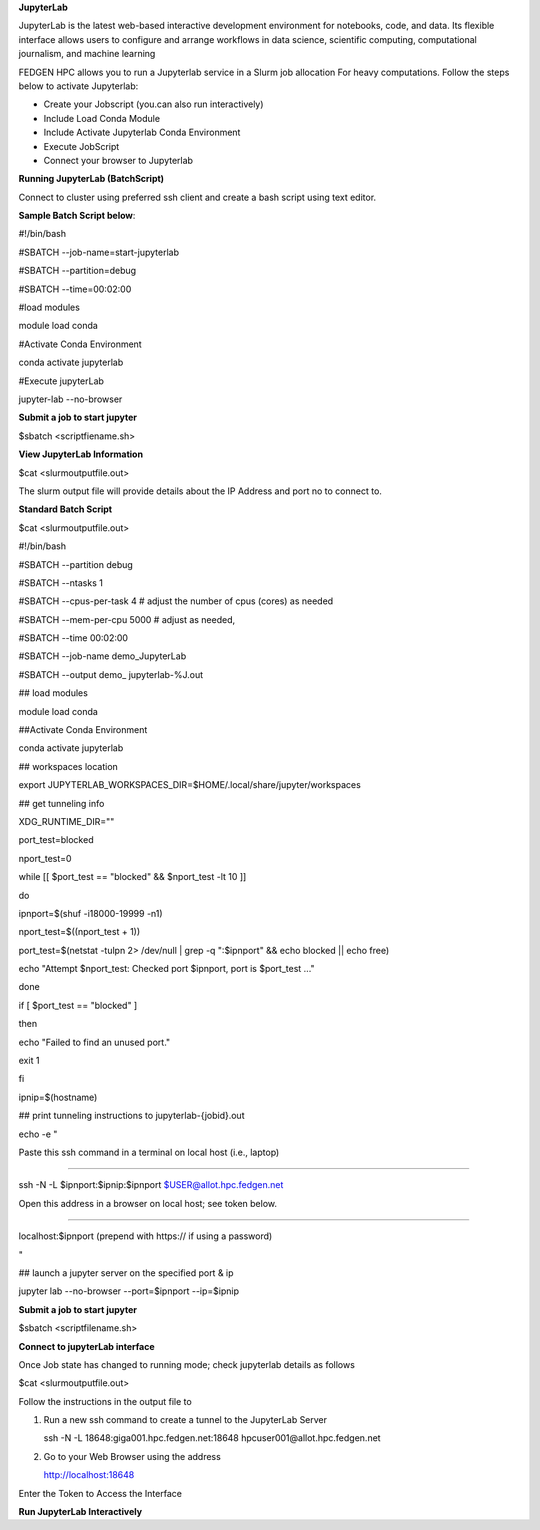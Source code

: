 **JupyterLab**

JupyterLab is the latest web-based interactive development environment
for notebooks, code, and data. Its flexible interface allows users to
configure and arrange workflows in data science, scientific computing,
computational journalism, and machine learning

FEDGEN HPC allows you to run a Jupyterlab service in a Slurm job
allocation For heavy computations. Follow the steps below to activate
Jupyterlab:

- Create your Jobscript (you.can also run interactively)

- Include Load Conda Module

- Include Activate Jupyterlab Conda Environment

- Execute JobScript

- Connect your browser to Jupyterlab

**Running JupyterLab (BatchScript)**

Connect to cluster using preferred ssh client and create a bash script
using text editor.

**Sample Batch Script below**:

#!/bin/bash

#SBATCH --job-name=start-jupyterlab

#SBATCH --partition=debug

#SBATCH --time=00:02:00

#load modules

module load conda

#Activate Conda Environment

conda activate jupyterlab

#Execute jupyterLab

jupyter-lab --no-browser

**Submit a job to start jupyter**

$sbatch <scriptfiename.sh>

**View JupyterLab Information**

$cat <slurmoutputfile.out>

The slurm output file will provide details about the IP Address and port
no to connect to.

**Standard Batch Script**

$cat <slurmoutputfile.out>

#!/bin/bash

#SBATCH --partition debug

#SBATCH --ntasks 1

#SBATCH --cpus-per-task 4 # adjust the number of cpus (cores) as needed

#SBATCH --mem-per-cpu 5000 # adjust as needed,

#SBATCH --time 00:02:00

#SBATCH --job-name demo_JupyterLab

#SBATCH --output demo\_ jupyterlab-%J.out

## load modules

module load conda

##Activate Conda Environment

conda activate jupyterlab

## workspaces location

export JUPYTERLAB_WORKSPACES_DIR=$HOME/.local/share/jupyter/workspaces

## get tunneling info

XDG_RUNTIME_DIR=""

port_test=blocked

nport_test=0

while [[ $port_test == "blocked" && $nport_test -lt 10 ]]

do

ipnport=$(shuf -i18000-19999 -n1)

nport_test=$((nport_test + 1))

port_test=$(netstat -tulpn 2> /dev/null \| grep -q ":$ipnport" && echo
blocked \|\| echo free)

echo "Attempt $nport_test: Checked port $ipnport, port is $port_test
..."

done

if [ $port_test == "blocked" ]

then

echo "Failed to find an unused port."

exit 1

fi

ipnip=$(hostname)

## print tunneling instructions to jupyterlab-{jobid}.out

echo -e "

Paste this ssh command in a terminal on local host (i.e., laptop)

-----------------------------------------------------------------

ssh -N -L $ipnport:$ipnip:$ipnport $USER@allot.hpc.fedgen.net

Open this address in a browser on local host; see token below.

-----------------------------------------------------------------

localhost:$ipnport (prepend with https:// if using a password)

"

## launch a jupyter server on the specified port & ip

jupyter lab --no-browser --port=$ipnport --ip=$ipnip

**Submit a job to start jupyter**

$sbatch <scriptfilename.sh>

**Connect to jupyterLab interface**

Once Job state has changed to running mode; check jupyterlab details as
follows

$cat <slurmoutputfile.out>

|image1|

Follow the instructions in the output file to

1. Run a new ssh command to create a tunnel to the JupyterLab Server

   ssh -N -L 18648:giga001.hpc.fedgen.net:18648
   hpcuser001@allot.hpc.fedgen.net

2. Go to your Web Browser using the address

   http://localhost:18648

|image2|

Enter the Token to Access the Interface

|image3|

**Run JupyterLab Interactively**

.. |image1| image:: media/Jupyter_Lab3021.png
   :width: 12.51042in
   :height: 7.53125in
.. |image2| image:: media/Jupyter_Lab_Notebook3279.png
   :width: 12.16667in
   :height: 7.85417in
.. |image3| image:: media/Jupyter_Notebook3325.png
   :width: 13.1875in
   :height: 8.98958in
